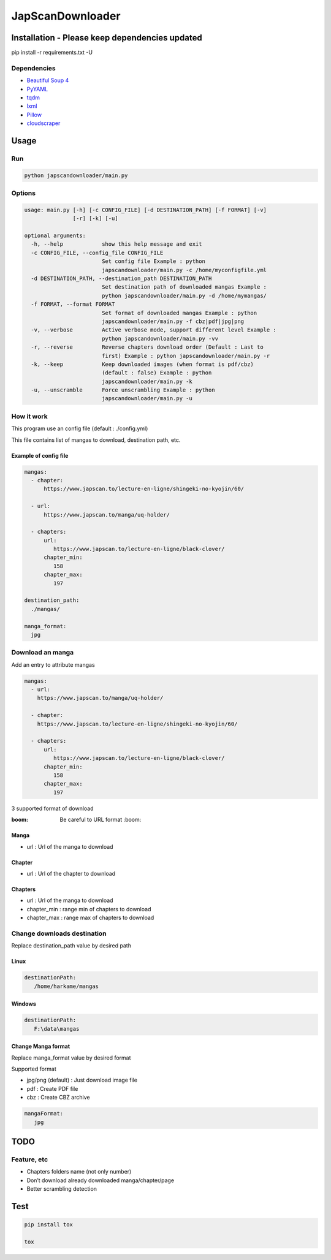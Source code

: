 JapScanDownloader
=================

|Codacy Badge| |Build Status| |License: GPL v3| |codecov|

Installation - Please keep dependencies updated
-----------------------------------------------

pip install -r requirements.txt -U

Dependencies
~~~~~~~~~~~~

-  `Beautiful Soup 4`_
-  `PyYAML`_
-  `tqdm`_
-  `lxml`_
-  `Pillow`_
-  `cloudscraper`_

Usage
-----

Run
~~~

.. code:: bash

   python japscandownloader/main.py

Options
~~~~~~~

.. code:: bash

   usage: main.py [-h] [-c CONFIG_FILE] [-d DESTINATION_PATH] [-f FORMAT] [-v]
                  [-r] [-k] [-u]

   optional arguments:
     -h, --help            show this help message and exit
     -c CONFIG_FILE, --config_file CONFIG_FILE
                           Set config file Example : python
                           japscandownloader/main.py -c /home/myconfigfile.yml
     -d DESTINATION_PATH, --destination_path DESTINATION_PATH
                           Set destination path of downloaded mangas Example :
                           python japscandownloader/main.py -d /home/mymangas/
     -f FORMAT, --format FORMAT
                           Set format of downloaded mangas Example : python
                           japscandownloader/main.py -f cbz|pdf|jpg|png
     -v, --verbose         Active verbose mode, support different level Example :
                           python japscandownloader/main.py -vv
     -r, --reverse         Reverse chapters download order (Default : Last to
                           first) Example : python japscandownloader/main.py -r
     -k, --keep            Keep downloaded images (when format is pdf/cbz)
                           (default : false) Example : python
                           japscandownloader/main.py -k
     -u, --unscramble      Force unscrambling Example : python
                           japscandownloader/main.py -u

How it work
~~~~~~~~~~~

This program use an config file (default : ./config.yml)

This file contains list of mangas to download, destination path, etc.

Example of config file
^^^^^^^^^^^^^^^^^^^^^^

.. code:: yaml

  mangas:
    - chapter:
        https://www.japscan.to/lecture-en-ligne/shingeki-no-kyojin/60/

    - url:
        https://www.japscan.to/manga/uq-holder/

    - chapters:
        url:
           https://www.japscan.to/lecture-en-ligne/black-clover/
        chapter_min:
           158
        chapter_max:
           197

  destination_path:
    ./mangas/

  manga_format:
    jpg

Download an manga
~~~~~~~~~~~~~~~~~

Add an entry to attribute mangas

.. code:: yml

  mangas:
    - url:
      https://www.japscan.to/manga/uq-holder/

    - chapter:
      https://www.japscan.to/lecture-en-ligne/shingeki-no-kyojin/60/

    - chapters:
        url:
           https://www.japscan.to/lecture-en-ligne/black-clover/
        chapter_min:
           158
        chapter_max:
           197

3 supported format of download

:boom: Be careful to URL format :boom:

Manga
^^^^^

-  url : Url of the manga to download

Chapter
^^^^^^^

-  url : Url of the chapter to download

Chapters
^^^^^^^^

-  url : Url of the manga to download
-  chapter_min : range min of chapters to download
-  chapter_max : range max of chapters to download

Change downloads destination
~~~~~~~~~~~~~~~~~~~~~~~~~~~~

Replace destination_path value by desired path

Linux
^^^^^

.. code:: yml

   destinationPath:
      /home/harkame/mangas

Windows
^^^^^^^

.. code:: yml

   destinationPath:
      F:\data\mangas

Change Manga format
^^^^^^^^^^^^^^^^^^^

Replace manga_format value by desired format

Supported format

-  jpg/png (default) : Just download image file
-  pdf : Create PDF file
-  cbz : Create CBZ archive

.. code:: yml

   mangaFormat:
      jpg

TODO
----

Feature, etc
~~~~~~~~~~~~

-  Chapters folders name (not only number)
-  Don’t download already downloaded manga/chapter/page
-  Better scrambling detection

Test
----

.. code:: bash

     pip install tox

     tox

.. _Beautiful Soup 4: https://www.crummy.com/software/BeautifulSoup/bs4/doc/
.. _PyYAML: https://github.com/yml/pyyml
.. _tqdm: https://github.com/tqdm/tqdm
.. _lxml: https://github.com/lxml/lxml.git
.. _Pillow: https://github.com/python-pillow/Pillow.git
.. _cloudscraper: https://github.com/VeNoMouS/cloudscraper

.. |Codacy Badge| image:: https://api.codacy.com/project/badge/Grade/acf59998d8a743188d5f7ef058010ffa
   :target: https://www.codacy.com/app/Harkame/JapScanDownloader?utm_source=github.com&utm_medium=referral&utm_content=Harkame/JapScanDownloader&utm_campaign=Badge_Grade
.. |Build Status| image:: https://travis-ci.org/Harkame/JapScanDownloader.svg?branch=master
   :target: https://travis-ci.org/Harkame/JapScanDownloader
.. |License: GPL v3| image:: https://img.shields.io/badge/License-GPLv3-blue.svg
   :target: https://www.gnu.org/licenses/gpl-3.0
.. |codecov| image:: https://codecov.io/gh/Harkame/JapScanDownloader/branch/master/graph/badge.svg
   :target: https://codecov.io/gh/Harkame/JapScanDownloader
